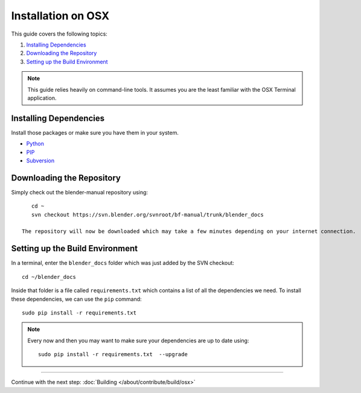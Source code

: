 .. highlight:: sh

*******************
Installation on OSX
*******************

This guide covers the following topics:

#. `Installing Dependencies`_
#. `Downloading the Repository`_
#. `Setting up the Build Environment`_


.. note::

   This guide relies heavily on command-line tools.
   It assumes you are the least familiar with the OSX Terminal application.


Installing Dependencies
=======================

Install those packages or make sure you have them in your system.

- `Python <https://www.python.org/>`__
- `PIP <https://pip.pypa.io/en/latest/installing/>`__
- `Subversion <https://subversion.apache.org/>`__


Downloading the Repository
==========================

Simply check out the blender-manual repository using::

      cd ~
      svn checkout https://svn.blender.org/svnroot/bf-manual/trunk/blender_docs

   The repository will now be downloaded which may take a few minutes depending on your internet connection.


Setting up the Build Environment
================================

In a terminal, enter the ``blender_docs`` folder which was just added by the SVN checkout::

   cd ~/blender_docs

Inside that folder is a file called ``requirements.txt`` which contains a list of all the dependencies we need.
To install these dependencies, we can use the ``pip`` command::

   sudo pip install -r requirements.txt

.. note::

   Every now and then you may want to make sure your dependencies are up to date using::

      sudo pip install -r requirements.txt  --upgrade


------------------------

Continue with the next step: :doc:`Building </about/contribute/build/osx>`
